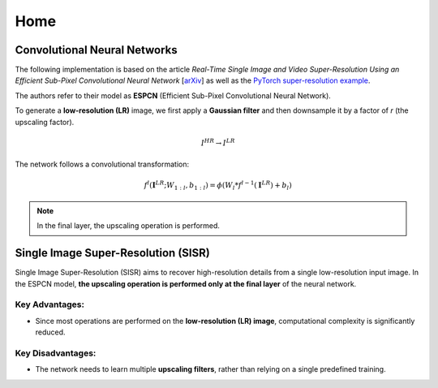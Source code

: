 Home
====

Convolutional Neural Networks
-----------------------------

The following implementation is based on the article  
*Real-Time Single Image and Video Super-Resolution Using an Efficient Sub-Pixel  
Convolutional Neural Network* [`arXiv <https://arxiv.org/abs/1609.05158>`_]  
as well as the `PyTorch super-resolution example <https://github.com/pytorch/examples/tree/main/super_resolution>`_.  

The authors refer to their model as **ESPCN** (Efficient Sub-Pixel Convolutional Neural Network).  

To generate a **low-resolution (LR)** image, we first apply a **Gaussian filter** and then downsample it by a factor of *r* (the upscaling factor).  

.. math::
   I^{HR} \to I^{LR}

The network follows a convolutional transformation:

.. math::
   f^l (\mathbf{I}^{LR}; W_{1:l}, b_{1:l}) = \phi \left( W_l * f^{l-1}(\mathbf{I}^{LR}) + b_l \right)

.. note::
   In the final layer, the upscaling operation is performed.

Single Image Super-Resolution (SISR)
------------------------------------

Single Image Super-Resolution (SISR) aims to recover high-resolution details from a single low-resolution input image.  
In the ESPCN model, **the upscaling operation is performed only at the final layer** of the neural network.

Key Advantages:
^^^^^^^^^^^^^^^
- Since most operations are performed on the **low-resolution (LR) image**, computational complexity is significantly reduced.  

Key Disadvantages:
^^^^^^^^^^^^^^^^^^
- The network needs to learn multiple **upscaling filters**, rather than relying on a single predefined training.  

